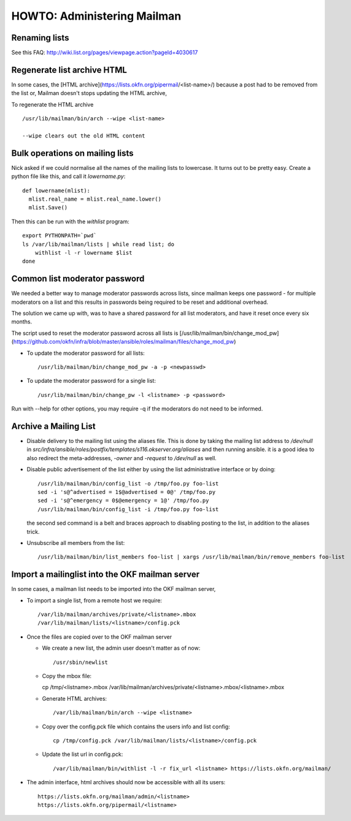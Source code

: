 HOWTO: Administering Mailman
============================

Renaming lists
--------------

See this FAQ: http://wiki.list.org/pages/viewpage.action?pageId=4030617


Regenerate list archive HTML 
----------------------------

In some cases, the [HTML archive](https://lists.okfn.org/pipermail/<list-name>/) because a post had to be removed from the list or,
Mailman doesn't stops updating the HTML archive, 

To regenerate the HTML archive ::

  /usr/lib/mailman/bin/arch --wipe <list-name>

  --wipe clears out the old HTML content


Bulk operations on mailing lists
--------------------------------

Nick asked if we could normalise all the names of the mailing lists to
lowercase. It turns out to be pretty easy. Create a python file like
this, and call it `lowername.py`::

  def lowername(mlist):
    mlist.real_name = mlist.real_name.lower()
    mlist.Save()

Then this can be run with the `withlist` program::

  export PYTHONPATH=`pwd`
  ls /var/lib/mailman/lists | while read list; do
      withlist -l -r lowername $list
  done


Common list moderator password
------------------------------

We needed a better way to manage moderator passwords across lists, since mailman keeps one password - 
for multiple moderators on a list and this results in passwords being required to be reset and additional overhead.

The solution we came up with, was to have a shared password for all list moderators, and have it reset once every six months.

The script used to reset the moderator password across all lists is [/usr/lib/mailman/bin/change_mod_pw](https://github.com/okfn/infra/blob/master/ansible/roles/mailman/files/change_mod_pw)

- To update the moderator password for all lists::

    /usr/lib/mailman/bin/change_mod_pw -a -p <newpasswd>

- To update the moderator password for a single list::

   /usr/lib/mailman/bin/change_pw -l <listname> -p <password> 


Run with --help for other options, you may require -q if the moderators do not need to be informed.



Archive a Mailing List
----------------------

- Disable delivery to the mailing list using the aliases file. This is done by
  taking the mailing list address to `/dev/null` in `src/infra/ansible/roles/postfix/templates/s116.okserver.org/aliases` and then running ansible.
  it is a good idea to also redirect the meta-addresses, `-owner` and `-request`
  to `/dev/null` as well.
- Disable public advertisement of the list either by using the list administrative
  interface or by doing::

    /usr/lib/mailman/bin/config_list -o /tmp/foo.py foo-list
    sed -i 's@^advertised = 1$@advertised = 0@' /tmp/foo.py
    sed -i 's@^emergency = 0$@emergency = 1@' /tmp/foo.py
    /usr/lib/mailman/bin/config_list -i /tmp/foo.py foo-list

  the second sed command is a belt and braces approach to disabling posting to the
  list, in addition to the aliases trick.
- Unsubscribe all members from the list::

    /usr/lib/mailman/bin/list_members foo-list | xargs /usr/lib/mailman/bin/remove_members foo-list


Import a mailinglist into the OKF mailman server
------------------------------------------------

In some cases, a mailman list needs to be imported into the OKF mailman server,

- To import a single list, from a remote host we require::
  
  /var/lib/mailman/archives/private/<listname>.mbox
  /var/lib/mailman/lists/<listname>/config.pck 

- Once the files are copied over to the OKF mailman server

  - We create a new list, the admin user doesn't matter as of now::
     
     /usr/sbin/newlist

  - Copy the mbox file::
      
    cp /tmp/<listname>.mbox /var/lib/mailman/archives/private/<listname>.mbox/<listname>.mbox

  - Generate HTML archives::
     
    /var/lib/mailman/bin/arch --wipe <listname> 
    
  - Copy over the config.pck file which contains the users info and list config::

     cp /tmp/config.pck /var/lib/mailman/lists/<listname>/config.pck

  - Update the list url in config.pck::
     
     /var/lib/mailman/bin/withlist -l -r fix_url <listname> https://lists.okfn.org/mailman/

-  The admin interface, html archives should now be accessible with all its users::

     https://lists.okfn.org/mailman/admin/<listname>
     https://lists.okfn.org/pipermail/<listname>
